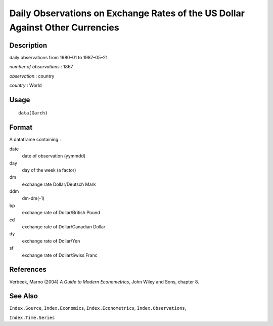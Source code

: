 +--------------------------------------+--------------------------------------+
| Garch                                |
| R Documentation                      |
+--------------------------------------+--------------------------------------+

Daily Observations on Exchange Rates of the US Dollar Against Other Currencies
------------------------------------------------------------------------------

Description
~~~~~~~~~~~

daily observations from 1980–01 to 1987–05–21

*number of observations* : 1867

*observation* : country

*country* : World

Usage
~~~~~

::

    data(Garch)

Format
~~~~~~

A dataframe containing :

date
    date of observation (yymmdd)

day
    day of the week (a factor)

dm
    exchange rate Dollar/Deutsch Mark

ddm
    dm-dm(-1)

bp
    exchange rate of Dollar/British Pound

cd
    exchange rate of Dollar/Canadian Dollar

dy
    exchange rate of Dollar/Yen

sf
    exchange rate of Dollar/Swiss Franc

References
~~~~~~~~~~

Verbeek, Marno (2004) *A Guide to Modern Econometrics*, John Wiley and
Sons, chapter 8.

See Also
~~~~~~~~

``Index.Source``, ``Index.Economics``, ``Index.Econometrics``,
``Index.Observations``,

``Index.Time.Series``
